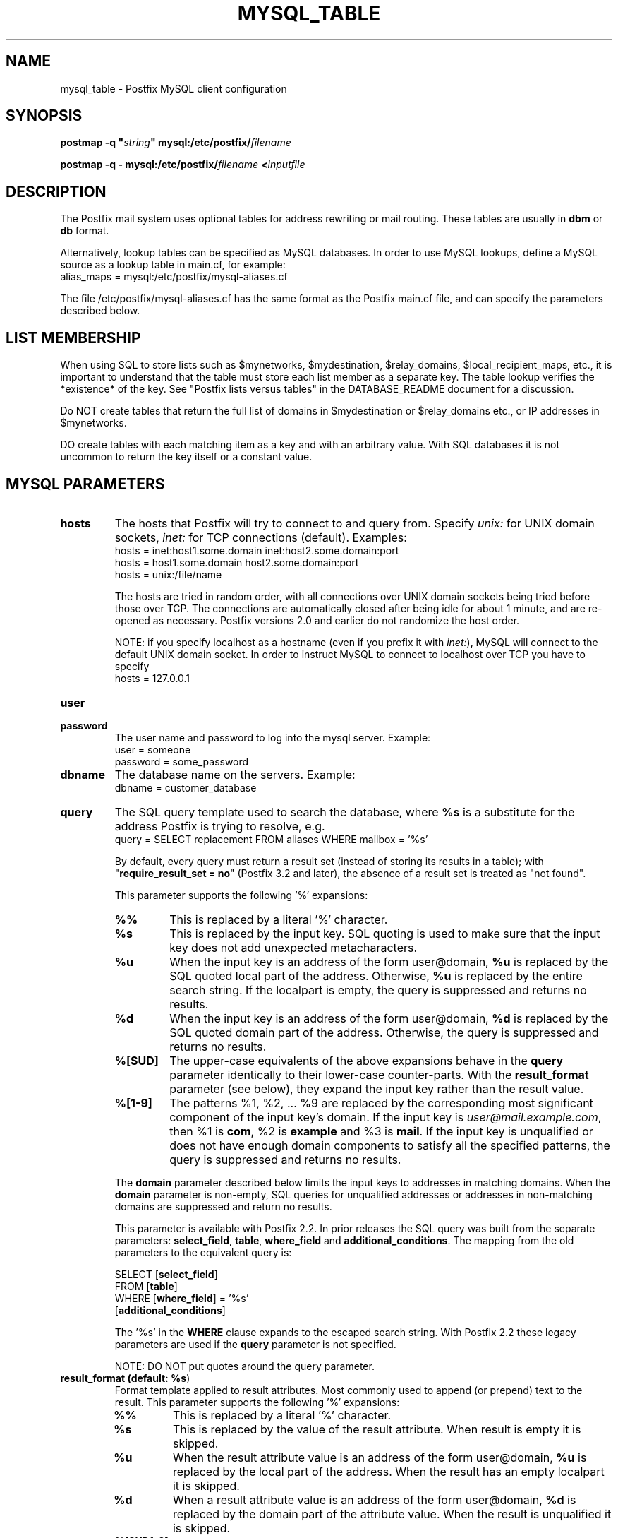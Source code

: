 .\"	$NetBSD: mysql_table.5,v 1.1.1.8 2023/12/23 20:24:50 christos Exp $
.\"
.TH MYSQL_TABLE 5 
.ad
.fi
.SH NAME
mysql_table
\-
Postfix MySQL client configuration
.SH "SYNOPSIS"
.na
.nf
\fBpostmap \-q "\fIstring\fB" mysql:/etc/postfix/\fIfilename\fR

\fBpostmap \-q \- mysql:/etc/postfix/\fIfilename\fB <\fIinputfile\fR
.SH DESCRIPTION
.ad
.fi
The Postfix mail system uses optional tables for address
rewriting or mail routing. These tables are usually in
\fBdbm\fR or \fBdb\fR format.

Alternatively, lookup tables can be specified as MySQL databases.
In order to use MySQL lookups, define a MySQL source as a lookup
table in main.cf, for example:
.nf
    alias_maps = mysql:/etc/postfix/mysql\-aliases.cf
.fi

The file /etc/postfix/mysql\-aliases.cf has the same format as
the Postfix main.cf file, and can specify the parameters
described below.
.SH "LIST MEMBERSHIP"
.na
.nf
.ad
.fi
When using SQL to store lists such as $mynetworks,
$mydestination, $relay_domains, $local_recipient_maps,
etc., it is important to understand that the table must
store each list member as a separate key. The table lookup
verifies the *existence* of the key. See "Postfix lists
versus tables" in the DATABASE_README document for a
discussion.

Do NOT create tables that return the full list of domains
in $mydestination or $relay_domains etc., or IP addresses
in $mynetworks.

DO create tables with each matching item as a key and with
an arbitrary value. With SQL databases it is not uncommon to
return the key itself or a constant value.
.SH "MYSQL PARAMETERS"
.na
.nf
.ad
.fi
.IP "\fBhosts\fR"
The hosts that Postfix will try to connect to and query from.
Specify \fIunix:\fR for UNIX domain sockets, \fIinet:\fR for TCP
connections (default).  Examples:
.nf
    hosts = inet:host1.some.domain inet:host2.some.domain:port
    hosts = host1.some.domain host2.some.domain:port
    hosts = unix:/file/name
.fi

The hosts are tried in random order, with all connections over
UNIX domain sockets being tried before those over TCP.  The
connections are automatically closed after being idle for about
1 minute, and are re\-opened as necessary. Postfix versions 2.0
and earlier do not randomize the host order.

NOTE: if you specify localhost as a hostname (even if you
prefix it with \fIinet:\fR), MySQL will connect to the default
UNIX domain socket.  In order to instruct MySQL to connect to
localhost over TCP you have to specify
.nf
    hosts = 127.0.0.1
.fi
.IP "\fBuser\fR"
.IP "\fBpassword\fR"
The user name and password to log into the mysql server.
Example:
.nf
    user = someone
    password = some_password
.fi
.IP "\fBdbname\fR"
The database name on the servers. Example:
.nf
    dbname = customer_database
.fi
.IP "\fBquery\fR"
The SQL query template used to search the database, where \fB%s\fR
is a substitute for the address Postfix is trying to resolve,
e.g.
.nf
    query = SELECT replacement FROM aliases WHERE mailbox = '%s'
.fi

By default, every query must return a result set (instead
of storing its results in a table); with "\fBrequire_result_set
= no\fR" (Postfix 3.2 and later), the absence of a result
set is treated as "not found".

This parameter supports the following '%' expansions:
.RS
.IP "\fB%%\fR"
This is replaced by a literal '%' character.
.IP "\fB%s\fR"
This is replaced by the input key.
SQL quoting is used to make sure that the input key does not
add unexpected metacharacters.
.IP "\fB%u\fR"
When the input key is an address of the form user@domain, \fB%u\fR
is replaced by the SQL quoted local part of the address.
Otherwise, \fB%u\fR is replaced by the entire search string.
If the localpart is empty, the query is suppressed and returns
no results.
.IP "\fB%d\fR"
When the input key is an address of the form user@domain, \fB%d\fR
is replaced by the SQL quoted domain part of the address.
Otherwise, the query is suppressed and returns no results.
.IP "\fB%[SUD]\fR"
The upper\-case equivalents of the above expansions behave in the
\fBquery\fR parameter identically to their lower\-case counter\-parts.
With the \fBresult_format\fR parameter (see below), they expand the
input key rather than the result value.
.IP "\fB%[1\-9]\fR"
The patterns %1, %2, ... %9 are replaced by the corresponding
most significant component of the input key's domain. If the
input key is \fIuser@mail.example.com\fR, then %1 is \fBcom\fR,
%2 is \fBexample\fR and %3 is \fBmail\fR. If the input key is
unqualified or does not have enough domain components to satisfy
all the specified patterns, the query is suppressed and returns
no results.
.RE
.IP
The \fBdomain\fR parameter described below limits the input
keys to addresses in matching domains. When the \fBdomain\fR
parameter is non\-empty, SQL queries for unqualified addresses
or addresses in non\-matching domains are suppressed
and return no results.

This parameter is available with Postfix 2.2. In prior releases
the SQL query was built from the separate parameters:
\fBselect_field\fR, \fBtable\fR, \fBwhere_field\fR and
\fBadditional_conditions\fR. The mapping from the old parameters
to the equivalent query is:

.nf
    SELECT [\fBselect_field\fR]
    FROM [\fBtable\fR]
    WHERE [\fBwhere_field\fR] = '%s'
          [\fBadditional_conditions\fR]
.fi

The '%s' in the \fBWHERE\fR clause expands to the escaped search string.
With Postfix 2.2 these legacy parameters are used if the \fBquery\fR
parameter is not specified.

NOTE: DO NOT put quotes around the query parameter.
.IP "\fBresult_format (default: \fB%s\fR)\fR"
Format template applied to result attributes. Most commonly used
to append (or prepend) text to the result. This parameter supports
the following '%' expansions:
.RS
.IP "\fB%%\fR"
This is replaced by a literal '%' character.
.IP "\fB%s\fR"
This is replaced by the value of the result attribute. When
result is empty it is skipped.
.IP "\fB%u\fR
When the result attribute value is an address of the form
user@domain, \fB%u\fR is replaced by the local part of the
address. When the result has an empty localpart it is skipped.
.IP "\fB%d\fR"
When a result attribute value is an address of the form
user@domain, \fB%d\fR is replaced by the domain part of
the attribute value. When the result is unqualified it
is skipped.
.IP "\fB%[SUD1\-9]\fR"
The upper\-case and decimal digit expansions interpolate
the parts of the input key rather than the result. Their
behavior is identical to that described with \fBquery\fR,
and in fact because the input key is known in advance, queries
whose key does not contain all the information specified in
the result template are suppressed and return no results.
.RE
.IP
For example, using "result_format = smtp:[%s]" allows one
to use a mailHost attribute as the basis of a transport(5)
table. After applying the result format, multiple values
are concatenated as comma separated strings. The expansion_limit
and parameter explained below allows one to restrict the number
of values in the result, which is especially useful for maps that
must return at most one value.

The default value \fB%s\fR specifies that each result value should
be used as is.

This parameter is available with Postfix 2.2 and later.

NOTE: DO NOT put quotes around the result format!
.IP "\fBdomain (default: no domain list)\fR"
This is a list of domain names, paths to files, or "type:table"
databases. When specified, only fully qualified search keys
with a *non\-empty* localpart and a matching domain are
eligible for lookup: 'user' lookups, bare domain lookups
and "@domain" lookups are not performed. This can significantly
reduce the query load on the MySQL server.
.nf
    domain = postfix.org, hash:/etc/postfix/searchdomains
.fi

It is best not to use SQL to store the domains eligible
for SQL lookups.

This parameter is available with Postfix 2.2 and later.

NOTE: DO NOT define this parameter for local(8) aliases,
because the input keys are always unqualified.
.IP "\fBexpansion_limit (default: 0)\fR"
A limit on the total number of result elements returned
(as a comma separated list) by a lookup against the map.
A setting of zero disables the limit. Lookups fail with a
temporary error if the limit is exceeded.  Setting the
limit to 1 ensures that lookups do not return multiple
values.
.IP "\fBoption_file\fR"
Read options from the given file instead of the default my.cnf
location. This reads options from the \fB[client]\fR option
group, optionally followed by options from the group given
with \fBoption_group\fR.
.sp
This parameter is available with Postfix 2.11 and later.
.IP "\fBoption_group (default: Postfix >=3.2: client, <= 3.1: empty)\fR"
Read options from the given group of the mysql options file,
after reading options from the \fB[client]\fR group.
.sp
Postfix 3.2 and later read \fB[client]\fR option group
settings by default. To disable this specify no \fBoption_file\fR
and specify "\fBoption_group =\fR" (i.e. an empty value).
.sp
Postfix 3.1 and earlier don't read \fB[client]\fR option
group settings unless a non\-empty \fBoption_file\fR or
\fBoption_group\fR value are specified. To enable this,
specify, for example, "\fBoption_group = client\fR".
.sp
This parameter is available with Postfix 2.11 and later.
.IP "\fBrequire_result_set (default: yes)\fR"
If "\fByes\fR", require that every query returns a result
set.  If "\fBno\fR", treat the absence of a result set as
"not found".
.sp
This parameter is available with Postfix 3.2 and later.
.IP "\fBtls_cert_file\fR"
File containing client's X509 certificate.
.sp
This parameter is available with Postfix 2.11 and later.
.IP "\fBtls_key_file\fR"
File containing the private key corresponding to \fBtls_cert_file\fR.
.sp
This parameter is available with Postfix 2.11 and later.
.IP "\fBtls_CAfile\fR"
File containing certificates for all of the X509 Certification
Authorities the client will recognize.  Takes precedence over
\fBtls_CApath\fR.
.sp
This parameter is available with Postfix 2.11 and later.
.IP "\fBtls_CApath\fR"
Directory containing X509 Certification Authority certificates
in separate individual files.
.sp
This parameter is available with Postfix 2.11 and later.
.IP "\fBtls_ciphers\fR"
The list of permissible ciphers for SSL encryption.
.sp
This parameter is available with Postfix 2.11 and later.
.IP "\fBtls_verify_cert (default: no)\fR"
Verify that the server's name matches the common name in the
certificate.
.sp
This parameter is available with Postfix 2.11 and later.
.SH "USING MYSQL STORED PROCEDURES"
.na
.nf
.ad
.fi
Postfix 3.2 and later support calling a stored procedure
instead of using a SELECT statement in the query, e.g.

.nf
    \fBquery\fR = CALL lookup('%s')
.fi

The previously described '%' expansions can be used in the
parameter(s) to the stored procedure.

By default, every stored procedure call must return a result
set, i.e. every code path must execute a SELECT statement
that returns a result set (instead of storing its results
in a table). With "\fBrequire_result_set = no\fR", the
absence of a result set is treated as "not found".

A stored procedure must not return multiple result sets.
That is, there must be no code path that executes multiple
SELECT statements that return a result (instead of storing
their results in a table).

The following is an example of a stored procedure returning
a single result set:

.nf
CREATE [DEFINER=`user`@`host`] PROCEDURE
`lookup`(IN `param` VARCHAR(255))
    READS SQL DATA
    SQL SECURITY INVOKER
    BEGIN
        select goto from alias where address=param;
    END
.fi
.SH "OBSOLETE MAIN.CF PARAMETERS"
.na
.nf
.ad
.fi
For compatibility with other Postfix lookup tables, MySQL
parameters can also be defined in main.cf.  In order to do that,
specify as MySQL source a name that doesn't begin with a slash
or a dot.  The MySQL parameters will then be accessible as the
name you've given the source in its definition, an underscore,
and the name of the parameter.  For example, if the map is
specified as "mysql:\fImysqlname\fR", the parameter "hosts"
would be defined in main.cf as "\fImysqlname\fR_hosts".

Note: with this form, the passwords for the MySQL sources are
written in main.cf, which is normally world\-readable.  Support
for this form will be removed in a future Postfix version.
.SH "OBSOLETE QUERY INTERFACE"
.na
.nf
.ad
.fi
This section describes an interface that is deprecated as
of Postfix 2.2. It is replaced by the more general \fBquery\fR
interface described above. If the \fBquery\fR parameter
is defined, the legacy parameters described here ignored.
Please migrate to the new interface as the legacy interface
may be removed in a future release.

The following parameters can be used to fill in a
SELECT template statement of the form:

.nf
    SELECT [\fBselect_field\fR]
    FROM [\fBtable\fR]
    WHERE [\fBwhere_field\fR] = '%s'
          [\fBadditional_conditions\fR]
.fi

The specifier %s is replaced by the search string, and is
escaped so if it contains single quotes or other odd characters,
it will not cause a parse error, or worse, a security problem.
.IP "\fBselect_field\fR"
The SQL "select" parameter. Example:
.nf
    \fBselect_field\fR = forw_addr
.fi
.IP "\fBtable\fR"
The SQL "select .. from" table name. Example:
.nf
    \fBtable\fR = mxaliases
.fi
.IP "\fBwhere_field\fR
The SQL "select .. where" parameter. Example:
.nf
    \fBwhere_field\fR = alias
.fi
.IP "\fBadditional_conditions\fR
Additional conditions to the SQL query. Example:
.nf
    \fBadditional_conditions\fR = AND status = 'paid'
.fi
.SH "SEE ALSO"
.na
.nf
postmap(1), Postfix lookup table maintenance
postconf(5), configuration parameters
ldap_table(5), LDAP lookup tables
pgsql_table(5), PostgreSQL lookup tables
sqlite_table(5), SQLite lookup tables
.SH "README FILES"
.na
.nf
.ad
.fi
Use "\fBpostconf readme_directory\fR" or
"\fBpostconf html_directory\fR" to locate this information.
.na
.nf
DATABASE_README, Postfix lookup table overview
MYSQL_README, Postfix MYSQL client guide
.SH "LICENSE"
.na
.nf
.ad
.fi
The Secure Mailer license must be distributed with this software.
.SH HISTORY
.ad
.fi
MySQL support was introduced with Postfix version 1.0.
.SH "AUTHOR(S)"
.na
.nf
Original implementation by:
Scott Cotton, Joshua Marcus
IC Group, Inc.

Further enhancements by:
Liviu Daia
Institute of Mathematics of the Romanian Academy
P.O. BOX 1\-764
RO\-014700 Bucharest, ROMANIA

Stored\-procedure support by John Fawcett.

Wietse Venema
Google, Inc.
111 8th Avenue
New York, NY 10011, USA
